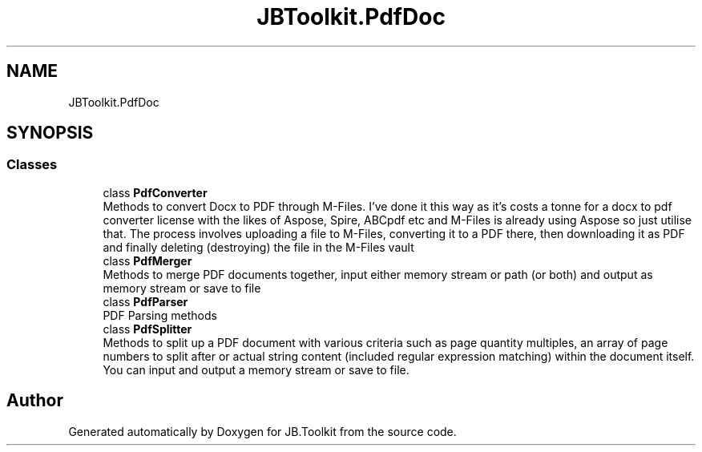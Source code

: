 .TH "JBToolkit.PdfDoc" 3 "Sun Oct 18 2020" "JB.Toolkit" \" -*- nroff -*-
.ad l
.nh
.SH NAME
JBToolkit.PdfDoc
.SH SYNOPSIS
.br
.PP
.SS "Classes"

.in +1c
.ti -1c
.RI "class \fBPdfConverter\fP"
.br
.RI "Methods to convert Docx to PDF through M-Files\&. I've done it this way as it's costs a tonne for a docx to pdf converter license with the likes of Aspose, Spire, ABCpdf etc and M-Files is already using Aspose so just utilise that\&. The process involves uploading a file to M-Files, converting it to a PDF there, then downloading it as PDF and finally deleting (destroying) the file in the M-Files vault "
.ti -1c
.RI "class \fBPdfMerger\fP"
.br
.RI "Methods to merge PDF documents together, input either memory stream or path (or both) and output as memory stream or save to file "
.ti -1c
.RI "class \fBPdfParser\fP"
.br
.RI "PDF Parsing methods "
.ti -1c
.RI "class \fBPdfSplitter\fP"
.br
.RI "Methods to split up a PDF document with various criteria such as page quantity multiples, an array of page numbers to split after or actual string content (included regular expression matching) within the document itself\&. You can input and output a memory stream or save to file\&. "
.in -1c
.SH "Author"
.PP 
Generated automatically by Doxygen for JB\&.Toolkit from the source code\&.
